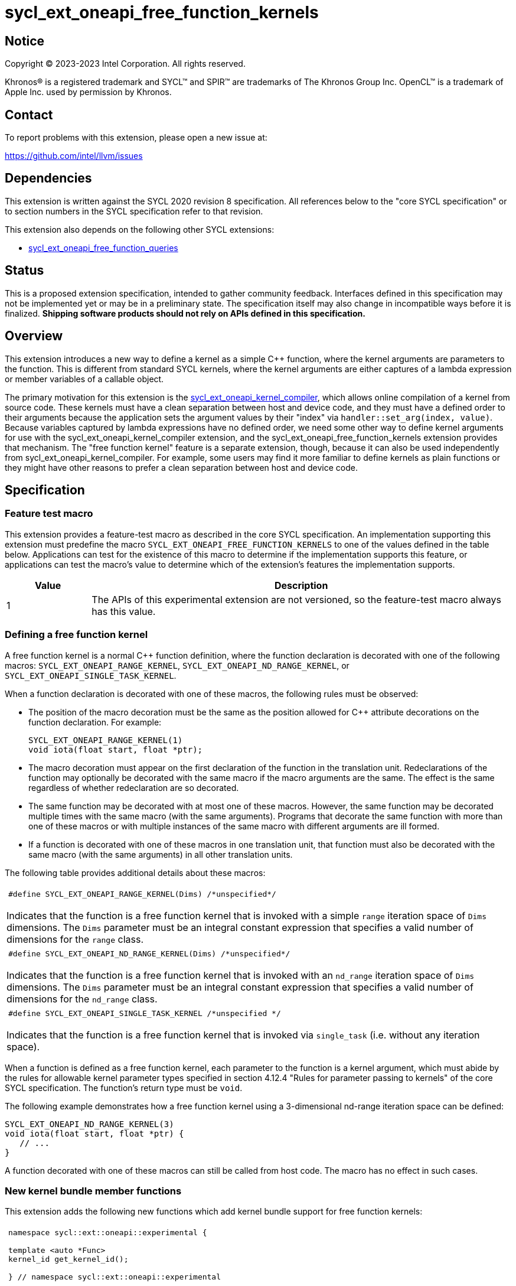= sycl_ext_oneapi_free_function_kernels

:source-highlighter: coderay
:coderay-linenums-mode: table

// This section needs to be after the document title.
:doctype: book
:toc2:
:toc: left
:encoding: utf-8
:lang: en
:dpcpp: pass:[DPC++]
:endnote: &#8212;{nbsp}end{nbsp}note

// Set the default source code type in this document to C++,
// for syntax highlighting purposes.  This is needed because
// docbook uses c++ and html5 uses cpp.
:language: {basebackend@docbook:c++:cpp}


== Notice

[%hardbreaks]
Copyright (C) 2023-2023 Intel Corporation.  All rights reserved.

Khronos(R) is a registered trademark and SYCL(TM) and SPIR(TM) are trademarks
of The Khronos Group Inc.
OpenCL(TM) is a trademark of Apple Inc. used by permission by Khronos.


== Contact

To report problems with this extension, please open a new issue at:

https://github.com/intel/llvm/issues


== Dependencies

This extension is written against the SYCL 2020 revision 8 specification.
All references below to the "core SYCL specification" or to section numbers in
the SYCL specification refer to that revision.

This extension also depends on the following other SYCL extensions:

* link:../proposed/sycl_ext_oneapi_free_function_queries.asciidoc[
  sycl_ext_oneapi_free_function_queries]


== Status

This is a proposed extension specification, intended to gather community
feedback.
Interfaces defined in this specification may not be implemented yet or may be
in a preliminary state.
The specification itself may also change in incompatible ways before it is
finalized.
*Shipping software products should not rely on APIs defined in this
specification.*


== Overview

This extension introduces a new way to define a kernel as a simple C++
function, where the kernel arguments are parameters to the function.
This is different from standard SYCL kernels, where the kernel arguments are
either captures of a lambda expression or member variables of a callable
object.

The primary motivation for this extension is the
link:../proposed/sycl_ext_oneapi_kernel_compiler.asciidoc[
sycl_ext_oneapi_kernel_compiler], which allows online compilation of a kernel
from source code.
These kernels must have a clean separation between host and device code, and
they must have a defined order to their arguments because the application sets
the argument values by their "index" via `handler::set_arg(index, value)`.
Because variables captured by lambda expressions have no defined order, we need
some other way to define kernel arguments for use with the
sycl_ext_oneapi_kernel_compiler extension, and the
sycl_ext_oneapi_free_function_kernels extension provides that mechanism.
The "free function kernel" feature is a separate extension, though, because it
can also be used independently from sycl_ext_oneapi_kernel_compiler.
For example, some users may find it more familiar to define kernels as plain
functions or they might have other reasons to prefer a clean separation between
host and device code.


== Specification

=== Feature test macro

This extension provides a feature-test macro as described in the core SYCL
specification.
An implementation supporting this extension must predefine the macro
`SYCL_EXT_ONEAPI_FREE_FUNCTION_KERNELS`
to one of the values defined in the table below.
Applications can test for the existence of this macro to determine if the
implementation supports this feature, or applications can test the macro's
value to determine which of the extension's features the implementation
supports.

[%header,cols="1,5"]
|===
|Value
|Description

|1
|The APIs of this experimental extension are not versioned, so the
 feature-test macro always has this value.
|===

=== Defining a free function kernel

A free function kernel is a normal C++ function definition, where the function
declaration is decorated with one of the following macros:
`SYCL_EXT_ONEAPI_RANGE_KERNEL`, `SYCL_EXT_ONEAPI_ND_RANGE_KERNEL`, or
`SYCL_EXT_ONEAPI_SINGLE_TASK_KERNEL`.

When a function declaration is decorated with one of these macros, the
following rules must be observed:

* The position of the macro decoration must be the same as the position allowed
  for C++ attribute decorations on the function declaration.
  For example:
+
```
SYCL_EXT_ONEAPI_RANGE_KERNEL(1)
void iota(float start, float *ptr);
```

* The macro decoration must appear on the first declaration of the function
  in the translation unit.
  Redeclarations of the function may optionally be decorated with the same
  macro if the macro arguments are the same.
  The effect is the same regardless of whether redeclaration are so decorated.

* The same function may be decorated with at most one of these macros.
  However, the same function may be decorated multiple times with the same
  macro (with the same arguments).
  Programs that decorate the same function with more than one of these macros
  or with multiple instances of the same macro with different arguments are ill
  formed.

* If a function is decorated with one of these macros in one translation unit,
  that function must also be decorated with the same macro (with the same
  arguments) in all other translation units.

The following table provides additional details about these macros:

|====
a|
[frame=all,grid=none]
!====
a!
[source]
----
#define SYCL_EXT_ONEAPI_RANGE_KERNEL(Dims) /*unspecified*/
----
!====

Indicates that the function is a free function kernel that is invoked with a
simple `range` iteration space of `Dims` dimensions.
The `Dims` parameter must be an integral constant expression that specifies a
valid number of dimensions for the `range` class.

a|
[frame=all,grid=none]
!====
a!
[source]
----
#define SYCL_EXT_ONEAPI_ND_RANGE_KERNEL(Dims) /*unspecified*/
----
!====

Indicates that the function is a free function kernel that is invoked with an
`nd_range` iteration space of `Dims` dimensions.
The `Dims` parameter must be an integral constant expression that specifies a
valid number of dimensions for the `nd_range` class.

a|
[frame=all,grid=none]
!====
a!
[source]
----
#define SYCL_EXT_ONEAPI_SINGLE_TASK_KERNEL /*unspecified */
----
!====

Indicates that the function is a free function kernel that is invoked via
`single_task` (i.e. without any iteration space).
|====

When a function is defined as a free function kernel, each parameter to the
function is a kernel argument, which must abide by the rules for allowable
kernel parameter types specified in section 4.12.4 "Rules for parameter passing
to kernels" of the core SYCL specification.
The function's return type must be `void`.

The following example demonstrates how a free function kernel using a
3-dimensional nd-range iteration space can be defined:

```
SYCL_EXT_ONEAPI_ND_RANGE_KERNEL(3)
void iota(float start, float *ptr) {
   // ...
}
```

A function decorated with one of these macros can still be called from host
code.
The macro has no effect in such cases.

=== New kernel bundle member functions

This extension adds the following new functions which add kernel bundle support
for free function kernels:

|====
a|
[frame=all,grid=none]
!====
a!
[source]
----
namespace sycl::ext::oneapi::experimental {

template <auto *Func>
kernel_id get_kernel_id();

} // namespace sycl::ext::oneapi::experimental
----
!====

_Preconditions_: The address `Func` must be the address of some free function
kernel that is defined in the calling application.

[_Note:_ The function `Func` need not be defined in the same translation unit
as the call to `get_kernel_id`.
_{endnote}_]

_Returns:_ The kernel identifier that is associated with that kernel.

!====
a!
[source]
----
namespace sycl::ext::oneapi::experimental {

template <auto *Func, bundle_state State>                                // (1)
kernel_bundle<State> get_kernel_bundle(const context& ctxt);

template <auto *Func, bundle_state State>                                // (2)
kernel_bundle<State> get_kernel_bundle(const context& ctxt,
                                       const std::vector<device>& devs);

} // namespace sycl::ext::oneapi::experimental
----
!====

_Preconditions_: The address `Func` must be the address of some free function
kernel that is defined in the calling application.

_Returns: (1)_ The same value as
`get_kernel_bundle<State>(ctxt, ctxt.get_devices(), {get_kernel_id<Func>()})`.

_Returns: (2)_ The same value as
`get_kernel_bundle<State>(ctxt, devs, {get_kernel_id<Func>()})`.

!====
a!
[source]
----
namespace sycl::ext::oneapi::experimental {

template <auto *Func, bundle_state State>                                     // (1)
bool has_kernel_bundle(const context& ctxt);

template <auto *Func, bundle_state State>                                     // (2)
bool has_kernel_bundle(const context& ctxt, const std::vector<device>& devs);

} // namespace sycl::ext::oneapi::experimental
----
!====

_Preconditions_: The address `Func` must be the address of some free function
kernel that is defined in the calling application.

_Returns: (1)_ The same value as
`has_kernel_bundle<State>(ctxt, {get_kernel_id<Func>()})`.

_Returns: (2)_ The same value as
`has_kernel_bundle<State>(ctxt, devs, {get_kernel_id<Func>()})`.

!====
a!
[source]
----
namespace sycl::ext::oneapi::experimental {

template <auto *Func> bool is_compatible(const device& dev);

} // namespace sycl::ext::oneapi::experimental
----
!====

_Preconditions_: The address `Func` must be the address of some free function
kernel that is defined in the calling application.

_Returns:_ The same value as
`is_compatible<State>({get_kernel_id<Func>()}, dev)`.

|====

This extension also adds the following new member functions to the
`kernel_bundle` class:

```
namespace sycl {

template <bundle_state State>
class kernel_bundle {
  // ...

  template<auto *Func>
  bool ext_oneapi_has_kernel();

  template<auto *Func>
  bool ext_oneapi_has_kernel(const device &dev);

  template<auto *Func>
  kernel ext_oneapi_get_kernel();
};

} // namespace sycl
```

|====
a|
[frame=all,grid=none]
!====
a!
[source]
----
template<auto *Func>                           // (1)
bool ext_oneapi_has_kernel()

template<auto *Func>                           // (2)
bool ext_oneapi_has_kernel(const device &dev)
----
!====

_Preconditions_: The address `Func` must be the address of some free function
kernel that is defined in the calling application.

_Returns: (1)_: The value `true` only if the kernel bundle contains the free
function kernel whose address is `Func`.

_Returns: (2)_: The value `true` only if the kernel bundle contains the free
function kernel whose address is `Func` and if that kernel is compatible with
the device `dev`.

!====
a!
[source]
----
template<auto *Func>
kernel ext_oneapi_get_kernel()
----
!====

_Constraints:_ This function is available only when `State` is
`bundle_state::executable`.

_Preconditions_: The address `Func` must be the address of some free function
kernel that is defined in the calling application.

_Returns:_ If the kernel whose address is `Func` resides in this kernel bundle,
returns the `kernel` object representing that kernel.

_Throws_: An `exception` with the error code `errc::invalid` if the kernel with
address `Func` does not reside in this kernel bundle.
|====

=== Behavior with kernel bundle functions in the core SYCL specification

Free function kernels that are defined by the application have a corresponding
kernel identifier (`kernel_id`) and are contained by the device images in the
SYCL application.
This section defines the ramifications this has on the kernel bundle functions
defined by the core SYCL specification.

* The function `get_kernel_ids()` returns the kernel identifiers for any free
  function kernels defined by the application, in addition to identifiers for
  any kernels defined as lambda expressions or named kernel objects.

* The kernel bundle returned by
  `get_kernel_bundle(const context&, const std::vector<device>& devs)` contains
  all of the free function kernels defined by the application that are
  compatible with at least one of the devices in `devs`, in addition to all of
  the kernels defined as lambda expressions or named kernel objects that are
  compatible with one of these devices.

* The function `has_kernel_bundle(const context&, const std::vector<device>&)`
  considers free function kernels defined by the application when computing its
  return value.

The information descriptor `info::kernel::num_args` may be used to query a
`kernel` object that represents a free function kernel.
The return value tells the number of formal parameters in the function's
definition.

=== Enqueuing a free function kernel and setting parameter values

Once the application obtains a `kernel` object for a free function kernel, it
can enqueue the kernel to a device using any of the SYCL functions that allow
a kernel to be enqueued via a `kernel` object.
The application must enqueue the free function kernel according to its type.
For example, a free function kernel defined via `SYCL_EXT_ONEAPI_RANGE_KERNEL`
can be enqueued by calling the `handler::parallel_for` overload taking a
`range`.
A free function kernel defined via `SYCL_EXT_ONEAPI_ND_RANGE_KERNEL` can be
enqueued by calling the `handler::parallel_for` overload taking an `nd_range`.
A free function kernel defined via `SYCL_EXT_ONEAPI_SINGLE_TASK_KERNEL` can be
enqueued by calling `handler::single_task`.

Attempting to enqueue a free function kernel using a mechanism that does not
match its type results in undefined behavior.
Attempting to enqueue a free function kernel with a `range` or `nd_range` whose
dimensionality does not match the free function kernel definition results in
undefined behavior.

The application is also responsible for setting the values of any kernel
arguments when the kernel is enqueued.
For example, when enqueuing a kernel with `handler::parallel_for` or
`handler::single_task`, the kernel argument values must be set via
`handler::set_arg` or `handler::set_args`.
Failing to set the value of a kernel argument results in undefined behavior.
The type of the value passed to `handler::set_arg` or `handler::set_args` must
be the same as the type of the corresponding formal parameter in the free
function kernel.
Passing a value with a mismatched type results in undefined behavior.

=== Obtaining the iteration id for a kernel

In a standard SYCL kernel, the iteration ID is passed as a parameter to the
kernel's callable object.
However, this is not the case for a free function kernel because the function
parameters are used to pass the kernel arguments instead.
Therefore, a free function kernel must obtain the iteration ID in some other
way.
Typically, a free function kernel uses the functions specified in
link:../proposed/sycl_ext_oneapi_free_function_queries.asciidoc[
sycl_ext_oneapi_free_function_queries] for this purpose.

=== Address space of kernel arguments

The arguments to a free function kernel are in the private address space.
As a result, a kernel can modify its arguments, but the modification is visible
only within the work-item.

=== Interaction with kernel properties

If the implementation supports
link:../experimental/sycl_ext_oneapi_kernel_properties.asciidoc[
sycl_ext_oneapi_kernel_properties], a free function kernel may be decorated
with these properties by applying the properties to the function declaration as
illustrated below.

```
SYCL_EXT_ONEAPI_RANGE_KERNEL(1)
SYCL_EXT_ONEAPI_FUNCTION_PROPERTY(syclex::work_group_size<32>)
void iota(float start, float *ptr) {
   // ...
}
```

The `SYCL_EXT_ONEAPI_FUNCTION_PROPERTY` decorations may appear either before or
after the macro decorations that identify the function as a free function
kernel.

As with standard SYCL kernels, these properties can be queried via
`kernel::get_info` using either the `info::kernel::attributes` information
descriptor or the `info::kernel_device_specific` information descriptors.


== Example

=== Basic invocation

The following example demonstrates how to define a free function kernel and then
enqueue it on a device.

```
namespace syclex = sycl::ext::oneapi::experimental;

static constexpr size_t NUM = 1024;

SYCL_EXT_ONEAPI_RANGE_KERNEL(1)
void iota(float start, float *ptr) {
  // Get the ID of this kernel iteration.
  size_t id = syclex::this_kernel::get_id();

  ptr[id] = start + static_cast<float>(id);
}

void main() {
  sycl::queue q;
  sycl::context ctxt = q.get_context();

  // Get a kernel bundle that contains the free function kernel "iota".
  auto exe_bndl =
    syclex::get_kernel_bundle<iota, sycl::bundle_state::executable>(ctxt);

  // Get a kernel object for the "iota" function from that bundle.
  sycl::kernel k_iota = exe_bndl.ext_oneapi_get_kernel<iota>();

  float *ptr = sycl::malloc_shared<float>(NUM, q);
  q.submit([&](sycl::handler &cgh) {
    // Set the values of the kernel arguments.
    cgh.set_args(3.14f, ptr);

    cgh.parallel_for({NUM}, k_iota);
  }).wait();
}
```

=== Free function kernels which are templates or overloaded

A free function kernel may be defined as a function template.
It is also legal to define several overloads for a free function kernel.
The following example demonstrates how to get a kernel identifier in such
cases.

```
namespace syclex = sycl::ext::oneapi::experimental;

template<typename T>
SYCL_EXT_ONEAPI_RANGE_KERNEL(1)
void iota(T start, T *ptr) {
  // ...
}

SYCL_EXT_ONEAPI_SINGLE_TASK_KERNEL
void ping(float *x) {
  // ...
}

SYCL_EXT_ONEAPI_SINGLE_TASK_KERNEL
void ping(int *x) {
  // ...
}

int main() {
  // When the free function kernel is templated, pass the address of a
  // specific instantiation.
  sycl::kernel_id iota_float = syclex::get_kernel_id<iota<float>>();
  sycl::kernel_id iota_int = syclex::get_kernel_id<iota<int>>();

  // When there are multiple overloads of a free function kernel, use a cast
  // to disambiguate.
  sycl::kernel_id ping_float = syclex::get_kernel_id<(void(*)(float))ping>();
  sycl::kernel_id ping_int = syclex::get_kernel_id<(void(*)(int))ping>();
}
```


== Issues

* Can the front-end define a trait like this, which returns true only if the
  address is a free function kernel:
+
```
template <auto *Func>
bool is_kernel_function_v;
```
+
If the front-end can provide this, we can provide a nice diagnostic when the
user passes an invalid address to the kernel bundle functions like
`template<auto *Func> kernel_id get_kernel_id()`.

* We need to investigate whether there will be problems passing kernel
  arguments that are "decomposed" by the front-end.
  For example, if a kernel argument is a struct that contains an accessor as a
  member variable, the front-end decomposes the struct, passing each member
  variable as a separate kernel argument.
  We could still support arguments like this if `handler::set_arg` is smart
  enough to also do the decomposition, passing multiple arguments when the
  argument type requires decomposition.
  If this is too difficult to implement, we could restrict the arguments to
  only those types that do not require decomposition, however this would be a
  big limitation because `accessor` and `local_accessor` would both be
  prohibited.
  If we add this restriction, the front-end should diagnose an error if a
  free function kernel is defined to take such an argument.

* There is a similar problem with kernel arguments that have been optimized.
  Consider a kernel that uses an `accessor`.
  Each member variable is passed as a separate kernel argument, but any members
  that are unused in the kernel are optimized away, thus they have no
  corresponding kernel argument.
  Again, we can handle this by making `handler::set_arg` smart enough to know
  which member variables have been optimized away.
  Alternatively, we can disable these optimizations for free function kernels.
  We also have to consider the behavior when a free function kernel has a
  formal parameter that is unused (or optimized away) inside the kernel.
  Can the compiler optimize away such an argument?
  If so, `handler::set_arg` would need to be smart enough to treat an attempt
  to set the value of such an argument as a no-op.
  The `handler::set_arg` function would also need to account for this when
  interpreting the argument index of arguments that follow an optimized-away
  argument.

* We currently say it is UB if there is a mismatch between a free function
  kernel's type or dimensionality and the call to `parallel_for` or
  `single_task`.
  Should we go a step further and require an exception to be thrown in these
  cases?
  I'm pretty sure we can implement this in {dpcpp}, but I'm not sure about a
  library-only implementation.
  However, I'm not sure _any_ of this can be implemented without compiler
  support.

* We currently say it is UB if a free function kernel is enqueued without
  setting a value for each of its arguments.
  Should we go a step further and require an exception in this case?
  This seems easier to implement, even for library-only.

